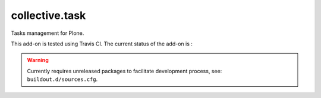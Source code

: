 ====================
collective.task
====================

Tasks management for Plone.

This add-on is tested using Travis CI. The current status of the add-on is :

.. image:: https://secure.travis-ci.org/collective/collective.task.png
    :target: http://travis-ci.org/collective/collective.task

.. Warning::

    Currently requires unreleased packages to facilitate development process, see: ``buildout.d/sources.cfg``.
